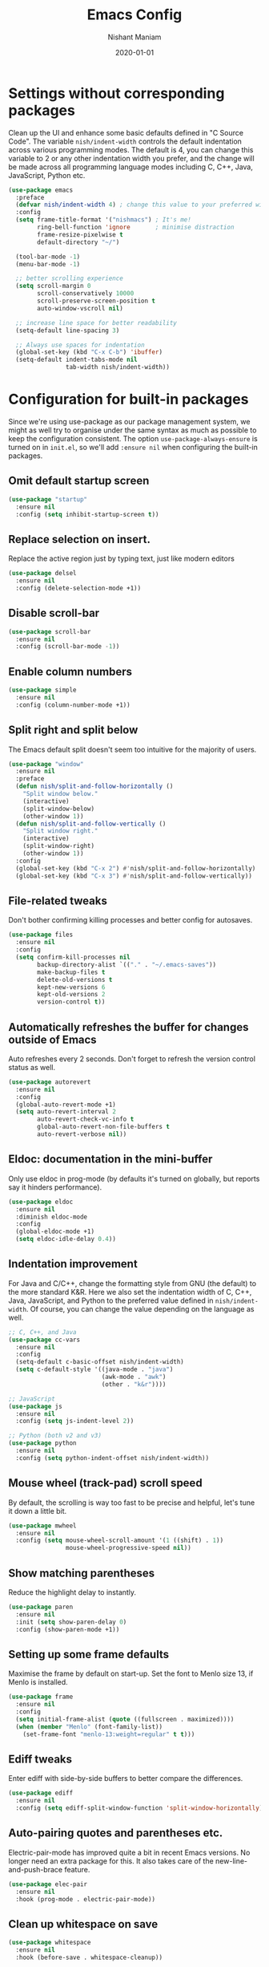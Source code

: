 #+Title: Emacs Config
#+Author: Nishant Maniam
#+Date: 2020-01-01
* Settings without corresponding packages
Clean up the UI and enhance some basic defaults defined in "C Source Code". The variable ~nish/indent-width~ controls the default indentation across various programming modes. The default is 4, you can change this variable to 2 or any other indentation width you prefer, and the change will be made across all programming language modes including C, C++, Java, JavaScript, Python etc.
#+BEGIN_SRC emacs-lisp
  (use-package emacs
    :preface
    (defvar nish/indent-width 4) ; change this value to your preferred width
    :config
    (setq frame-title-format '("nishmacs") ; It's me!
          ring-bell-function 'ignore       ; minimise distraction
          frame-resize-pixelwise t
          default-directory "~/")

    (tool-bar-mode -1)
    (menu-bar-mode -1)

    ;; better scrolling experience
    (setq scroll-margin 0
          scroll-conservatively 10000
          scroll-preserve-screen-position t
          auto-window-vscroll nil)

    ;; increase line space for better readability
    (setq-default line-spacing 3)

    ;; Always use spaces for indentation
    (global-set-key (kbd "C-x C-b") 'ibuffer)
    (setq-default indent-tabs-mode nil
                  tab-width nish/indent-width))

#+END_SRC
* Configuration for built-in packages
Since we're using use-package as our package management system, we might as well try to organise under the same syntax as much as possible to keep the configuration consistent. The option ~use-package-always-ensure~ is turned on in ~init.el~, so we'll add ~:ensure nil~ when configuring the built-in packages.
** Omit default startup screen
#+BEGIN_SRC emacs-lisp
  (use-package "startup"
    :ensure nil
    :config (setq inhibit-startup-screen t))
#+END_SRC
** Replace selection on insert.
Replace the active region just by typing text, just like modern editors
#+BEGIN_SRC emacs-lisp
  (use-package delsel
    :ensure nil
    :config (delete-selection-mode +1))
#+END_SRC
** Disable scroll-bar
#+BEGIN_SRC emacs-lisp
  (use-package scroll-bar
    :ensure nil
    :config (scroll-bar-mode -1))
#+END_SRC
** Enable column numbers
#+BEGIN_SRC emacs-lisp
  (use-package simple
    :ensure nil
    :config (column-number-mode +1))
#+END_SRC
** Split right and split below
The Emacs default split doesn't seem too intuitive for the majority of users.
#+BEGIN_SRC emacs-lisp
  (use-package "window"
    :ensure nil
    :preface
    (defun nish/split-and-follow-horizontally ()
      "Split window below."
      (interactive)
      (split-window-below)
      (other-window 1))
    (defun nish/split-and-follow-vertically ()
      "Split window right."
      (interactive)
      (split-window-right)
      (other-window 1))
    :config
    (global-set-key (kbd "C-x 2") #'nish/split-and-follow-horizontally)
    (global-set-key (kbd "C-x 3") #'nish/split-and-follow-vertically))
#+END_SRC
** File-related tweaks
Don't bother confirming killing processes and better config for autosaves.
#+BEGIN_SRC emacs-lisp
  (use-package files
    :ensure nil
    :config
    (setq confirm-kill-processes nil
          backup-directory-alist `(("." . "~/.emacs-saves"))
          make-backup-files t
          delete-old-versions t
          kept-new-versions 6
          kept-old-versions 2
          version-control t))
#+END_SRC
** Automatically refreshes the buffer for changes outside of Emacs
Auto refreshes every 2 seconds. Don't forget to refresh the version control status as well.
#+BEGIN_SRC emacs-lisp
  (use-package autorevert
    :ensure nil
    :config
    (global-auto-revert-mode +1)
    (setq auto-revert-interval 2
          auto-revert-check-vc-info t
          global-auto-revert-non-file-buffers t
          auto-revert-verbose nil))
#+END_SRC
** Eldoc: documentation in the mini-buffer
Only use eldoc in prog-mode (by defaults it's turned on globally, but reports say it hinders performance).
#+BEGIN_SRC emacs-lisp
  (use-package eldoc
    :ensure nil
    :diminish eldoc-mode
    :config
    (global-eldoc-mode +1)
    (setq eldoc-idle-delay 0.4))
#+END_SRC
** Indentation improvement
For Java and C/C++, change the formatting style from GNU (the default) to the more standard K&R. Here we also set the indentation width of C, C++, Java, JavaScript, and Python to the preferred value defined in ~nish/indent-width~. Of course, you can change the value depending on the language as well.
#+BEGIN_SRC emacs-lisp
  ;; C, C++, and Java
  (use-package cc-vars
    :ensure nil
    :config
    (setq-default c-basic-offset nish/indent-width)
    (setq c-default-style '((java-mode . "java")
                            (awk-mode . "awk")
                            (other . "k&r"))))

  ;; JavaScript
  (use-package js
    :ensure nil
    :config (setq js-indent-level 2))

  ;; Python (both v2 and v3)
  (use-package python
    :ensure nil
    :config (setq python-indent-offset nish/indent-width))
#+END_SRC
** Mouse wheel (track-pad) scroll speed
By default, the scrolling is way too fast to be precise and helpful, let's tune it down a little bit.
#+BEGIN_SRC emacs-lisp
  (use-package mwheel
    :ensure nil
    :config (setq mouse-wheel-scroll-amount '(1 ((shift) . 1))
                  mouse-wheel-progressive-speed nil))
#+END_SRC
** Show matching parentheses
Reduce the highlight delay to instantly.
#+BEGIN_SRC emacs-lisp
  (use-package paren
    :ensure nil
    :init (setq show-paren-delay 0)
    :config (show-paren-mode +1))
#+END_SRC
** Setting up some frame defaults
Maximise the frame by default on start-up. Set the font to Menlo size 13, if Menlo is installed.
#+BEGIN_SRC emacs-lisp
  (use-package frame
    :ensure nil
    :config
    (setq initial-frame-alist (quote ((fullscreen . maximized))))
    (when (member "Menlo" (font-family-list))
      (set-frame-font "menlo-13:weight=regular" t t)))
#+END_SRC
** Ediff tweaks
Enter ediff with side-by-side buffers to better compare the differences.
#+BEGIN_SRC emacs-lisp
  (use-package ediff
    :ensure nil
    :config (setq ediff-split-window-function 'split-window-horizontally))
#+END_SRC
** Auto-pairing quotes and parentheses etc.
Electric-pair-mode has improved quite a bit in recent Emacs versions. No longer need an extra package for this. It also takes care of the new-line-and-push-brace feature.
#+BEGIN_SRC emacs-lisp
  (use-package elec-pair
    :ensure nil
    :hook (prog-mode . electric-pair-mode))
#+END_SRC
** Clean up whitespace on save
#+BEGIN_SRC emacs-lisp
  (use-package whitespace
    :ensure nil
    :hook (before-save . whitespace-cleanup))
#+END_SRC
** Dired tweaks
Delete intermediate buffers when navigating through dired.
#+begin_src emacs-lisp
  (use-package dired
    :ensure nil
    :config
    (setq delete-by-moving-to-trash t)
    (eval-after-load "dired"
      #'(lambda ()
          (put 'dired-find-alternate-file 'disabled nil)
          (define-key dired-mode-map (kbd "RET") #'dired-find-alternate-file))))
#+end_src
** Dump custom-set-variables to a garbage file and don't load it
#+BEGIN_SRC emacs-lisp
  (use-package cus-edit
    :ensure nil
    :config
    (setq custom-file "~/.emacs.d/to-be-dumped.el"))
#+END_SRC
* Third-party packages
** GUI enhancements
*** Load custom theme
#+BEGIN_SRC emacs-lisp
  (add-to-list 'custom-theme-load-path "~/.emacs.d/themes/")
  (use-package dracula-theme)
  (load-theme 'doom-one t)
#+END_SRC
*** Dashboard welcome page
#+BEGIN_SRC emacs-lisp
  (use-package dashboard
    :config
    (dashboard-setup-startup-hook)
    (setq dashboard-startup-banner 'logo
          dashboard-banner-logo-title "Doobie doobie!!"
          dashboard-items '((recents . 5) (projects . 5))
          dashboard-set-footer nil))
#+END_SRC
*** Syntax highlighting
Lightweight syntax highlighting improvement for numbers, operators, and escape sequences.
#+BEGIN_SRC emacs-lisp
  (use-package highlight-numbers
    :hook (prog-mode . highlight-numbers-mode))

  (use-package highlight-operators
    :hook (prog-mode . highlight-operators-mode))

  (use-package highlight-escape-sequences
    :hook (prog-mode . hes-mode))
#+END_SRC

*** Icons!
#+BEGIN_SRC emacs-lisp
(use-package all-the-icons
  :config (setq all-the-icons-scale-factor 1.0))

(use-package all-the-icons-ivy
  :hook (after-init . all-the-icons-ivy-setup))
#+END_SRC
** Git Integration
#+BEGIN_SRC emacs-lisp
  (use-package magit
    :bind ("C-x g" . magit-status))

  (use-package magit-todos
    :config (magit-todos-mode))
#+END_SRC
** Searching/sorting enhancements
*** Ido, ido-vertical, ido-ubiquitous and fuzzy matching
#+BEGIN_SRC emacs-lisp
  ;; (use-package ido
  ;;   :config
  ;;   (ido-mode +1)
  ;;   (setq ido-everywhere t
  ;;         ido-enable-flex-matching t))

  ;; (use-package ido-vertical-mode
  ;;   :config
  ;;   (ido-vertical-mode +1)
  ;;   (setq ido-vertical-define-keys 'C-n-C-p-up-and-down))

  ;; (use-package ido-completing-read+ :config (ido-ubiquitous-mode +1))

  ;; (use-package flx-ido :config (flx-ido-mode +1))
#+END_SRC
*** Ivy and Counsel
#+BEGIN_SRC emacs-lisp
   (use-package counsel
      :diminish
      :hook (ivy-mode . counsel-mode))
      ;; :config
      ;; (global-set-key (kbd "s-P") #'counsel-M-x)
      (global-set-key (kbd "s-f") #'counsel-grep-or-swiper)
      (global-set-key (kbd "C-s") #'counsel-grep-or-swiper)
      ;; (setq counsel-rg-base-command "rg --vimgrep %s"))

  (use-package ivy
    :diminish
    :hook (after-init . ivy-mode)
    :config
    (setq ivy-display-style nil)
    (define-key ivy-minibuffer-map (kbd "RET") #'ivy-alt-done)
    (define-key ivy-minibuffer-map (kbd "<escape>") #'minibuffer-keyboard-quit)
    (setq ivy-re-builders-alist
          '((counsel-rg . ivy--regex-plus)
            (counsel-projectile-rg . ivy--regex-plus)
            (counsel-ag . ivy--regex-plus)
            (counsel-projectile-ag . ivy--regex-plus)
            (swiper . ivy--regex-plus)
            (t . ivy--regex-fuzzy)))
    (setq ivy-use-virtual-buffers t
          ivy-count-format "(%d/%d) "
          ivy-initial-inputs-alist nil))


  (use-package swiper
    :after ivy
    :custom-face (swiper-line-face ((t (:foreground "#ffffff" :background "#60648E"))))
    :config
    (setq swiper-action-recenter t)
    (setq swiper-goto-start-of-match t))

  (use-package smex
    :after counsel)

#+END_SRC
*** Chords
#+BEGIN_SRC emacs-lisp
(use-package use-package-chords
  :ensure t
  :config
  (key-chord-mode 1)
  (setq key-chord-two-keys-delay 0.03)) ; default 0.1
#+END_SRC
** Programming language support and utilities
*** Company for auto-completion


Use ~C-n~ and ~C-p~ to navigate the tooltip.
#+BEGIN_SRC emacs-lisp
  (use-package company
    :diminish company-mode
    :hook (prog-mode . company-mode)
    :config
    (setq company-minimum-prefix-length 1
          company-idle-delay 0.1
          company-selection-wrap-around t
          company-tooltip-align-annotations t
          company-dabbrev-downcase nil
          company-frontends '(company-pseudo-tooltip-frontend ; show tooltip even for single candidate
                              company-echo-metadata-frontend))
    (with-eval-after-load 'company
      (define-key company-active-map (kbd "C-n") 'company-select-next)
      (define-key company-active-map (kbd "C-p") 'company-select-previous)))
#+END_SRC
*** Flycheck
A modern on-the-fly syntax checking extension -- absolute essential
#+BEGIN_SRC emacs-lisp
  (use-package flycheck :config (global-flycheck-mode +1))
#+END_SRC
*** Org Mode
Some minimal org mode tweaks: org-bullets gives our headings (h1, h2, h3...) a more visually pleasing look.
#+BEGIN_SRC emacs-lisp
  (use-package org
    :hook ((org-mode . visual-line-mode)
           (org-mode . org-indent-mode)))

  (use-package org-bullets :hook (org-mode . org-bullets-mode))
#+END_SRC
*** Yasnippet & yasnippet-snippets
Use TAB to expand snippets. The code snippet below also avoids clashing with company-mode.
#+BEGIN_SRC emacs-lisp
  (use-package yasnippet-snippets
    :config
    (yas-global-mode +1)
    (advice-add 'company-complete-common
                :before
                (lambda ()
                  (setq my-company-point (point))))
    (advice-add 'company-complete-common
                :after
                (lambda ()
                  (when (equal my-company-point (point))
                    (yas-expand)))))
#+END_SRC
*** Dumb-Jump
Jump to Code definitions with "jl" jump back with "jb"
#+BEGIN_SRC emacs-lisp
  (use-package dumb-jump
  :ensure t
  :bind (("M-g o" . dumb-jump-go-other-window)
         ("M-g j" . dumb-jump-go)
         ("M-g b" . dumb-jump-back)
         ("M-g i" . dumb-jump-go-prompt)
         ("M-g x" . dumb-jump-go-prefer-external)
         ("M-g z" . dumb-jump-go-prefer-external-other-window))
  :chords (("jl" . dumb-jump-go)
       ("jb" . dumb-jump-back))
  :config
  (setq dumb-jump-selector 'ivy)
  (setq dumb-jump-prefer-searcher 'rg))
#+END_SRC
*** Programming Modes
Markdown mode and JSON/Js2 mode
#+BEGIN_SRC emacs-lisp
  (use-package markdown-mode :hook (markdown-mode . visual-line-mode))
  (use-package js2-mode)
  (use-package json-mode)
#+END_SRC
YAML Mode
#+BEGIN_SRC emacs-lisp
  (use-package yaml-mode)
#+END_SRC
Clojure Mode and CIDER
#+BEGIN_SRC emacs-lisp
  (use-package clojure-mode)
  (use-package cider)
#+END_SRC
*** LSP
#+BEGIN_SRC emacs-lisp
  (use-package lsp-mode :commands lsp)
  (use-package lsp-ui :commands lsp-ui-mode)
  (use-package company-lsp :commands company-lsp)
  (use-package lsp-ivy :commands lsp-ivy-workspace-symbol)
  (use-package lsp-java :after lsp
    :hook (java-mode . lsp))
#+END_SRC
** Projects
*** Projectile...
#+BEGIN_SRC emacs-lisp
(use-package projectile
  :diminish
  :ensure t
  :bind-keymap ("C-c p" . projectile-command-map)
  :chords (("pf" . projectile-find-file)
       ("pr" . projectile-ripgrep))
  :config
  (projectile-mode +1))

(use-package counsel-projectile
  :config (counsel-projectile-mode +1))

#+END_SRC
** Miscellaneous
*** Diminish minor modes
The diminish package is used to hide unimportant minor modes in the modeline. It provides the ~:diminish~ keyword we've been using in other use-package declarations.
#+BEGIN_SRC emacs-lisp
  (use-package diminish
    :demand t)
#+END_SRC
*** Which-key
Provides us with hints on available keystroke combinations.
#+BEGIN_SRC emacs-lisp
  (use-package which-key
    :diminish which-key-mode
    :config
    (which-key-mode +1)
    (setq which-key-idle-delay 0.4
          which-key-idle-secondary-delay 0.4))
#+END_SRC
*** Configure PATH on macOS
#+BEGIN_SRC emacs-lisp
  (use-package exec-path-from-shell
    :config (when (memq window-system '(mac ns x))
              (exec-path-from-shell-initialize)))
#+END_SRC
